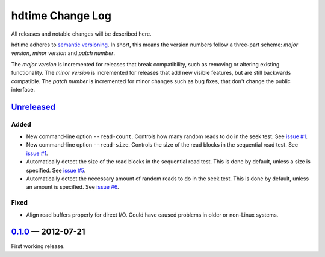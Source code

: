 hdtime Change Log
=================

All releases and notable changes will be described here.

hdtime adheres to `semantic versioning <http://semver.org>`_. In short, this
means the version numbers follow a three-part scheme: *major version*, *minor
version* and *patch number*.

The *major version* is incremented for releases that break compatibility, such
as removing or altering existing functionality. The *minor version* is
incremented for releases that add new visible features, but are still backwards
compatible. The *patch number* is incremented for minor changes such as bug
fixes, that don't change the public interface.


Unreleased__
------------
__ https://github.com/israel-lugo/hdtime/compare/v0.1.0...HEAD

Added
.....

- New command-line option ``--read-count``. Controls how many random reads to
  do in the seek test. See `issue #1`_.

- New command-line option ``--read-size``. Controls the size of the read blocks
  in the sequential read test. See `issue #1`_.

- Automatically detect the size of the read blocks in the sequential read test.
  This is done by default, unless a size is specified. See `issue #5`_.

- Automatically detect the necessary amount of random reads to do in the seek
  test. This is done by default, unless an amount is specified. See
  `issue #6`_.


Fixed
.....

- Align read buffers properly for direct I/O. Could have caused problems in
  older or non-Linux systems.


0.1.0_ — 2012-07-21
-------------------

First working release.

.. _issue #1: https://github.com/israel-lugo/hdtime/issues/1
.. _issue #5: https://github.com/israel-lugo/hdtime/issues/5
.. _issue #6: https://github.com/israel-lugo/hdtime/issues/6

.. _0.1.0: https://github.com/israel-lugo/hdtime/tree/v0.1.0
